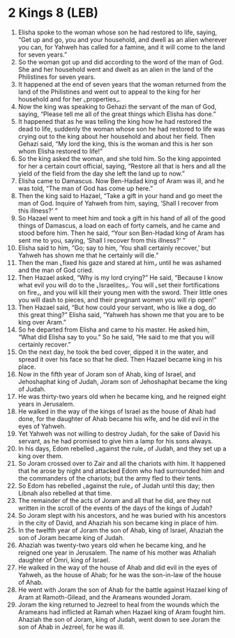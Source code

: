 * 2 Kings 8 (LEB)
:PROPERTIES:
:ID: LEB/12-2KI08
:END:

1. Elisha spoke to the woman whose son he had restored to life, saying, “Get up and go, you and your household, and dwell as an alien wherever you can, for Yahweh has called for a famine, and it will come to the land for seven years.”
2. So the woman got up and did according to the word of the man of God. She and her household went and dwelt as an alien in the land of the Philistines for seven years.
3. It happened at the end of seven years that the woman returned from the land of the Philistines and went out to appeal to the king for her household and for her ⌞properties⌟.
4. Now the king was speaking to Gehazi the servant of the man of God, saying, “Please tell me all of the great things which Elisha has done.”
5. It happened that as he was telling the king how he had restored the dead to life, suddenly the woman whose son he had restored to life was crying out to the king about her household and about her field. Then Gehazi said, “My lord the king, this is the woman and this is her son whom Elisha restored to life!”
6. So the king asked the woman, and she told him. So the king appointed for her a certain court official, saying, “Restore all that is hers and all the yield of the field from the day she left the land up to now.”
7. Elisha came to Damascus. Now Ben-Hadad king of Aram was ill, and he was told, “The man of God has come up here.”
8. Then the king said to Hazael, “Take a gift in your hand and go meet the man of God. Inquire of Yahweh from him, saying, ‘Shall I recover from this illness?’ ”
9. So Hazael went to meet him and took a gift in his hand of all of the good things of Damascus, a load on each of forty camels, and he came and stood before him. Then he said, “Your son Ben-Hadad king of Aram has sent me to you, saying, ‘Shall I recover from this illness?’ ”
10. Elisha said to him, “Go; say to him, ‘You shall certainly recover,’ but Yahweh has shown me that he certainly will die.”
11. Then the man ⌞fixed his gaze and stared at him⌟ until he was ashamed and the man of God cried.
12. Then Hazael asked, “Why is my lord crying?” He said, “Because I know what evil you will do to the ⌞Israelites⌟. You will ⌞set their fortifications on fire⌟, and you will kill their young men with the sword. Their little ones you will dash to pieces, and their pregnant women you will rip open!”
13. Then Hazael said, “But how could your servant, who is like a dog, do this great thing?” Elisha said, “Yahweh has shown me that you are to be king over Aram.”
14. So he departed from Elisha and came to his master. He asked him, “What did Elisha say to you.” So he said, “He said to me that you will certainly recover.”
15. On the next day, he took the bed cover, dipped it in the water, and spread it over his face so that he died. Then Hazael became king in his place.
16. Now in the fifth year of Joram son of Ahab, king of Israel, and Jehoshaphat king of Judah, Joram son of Jehoshaphat became the king of Judah.
17. He was thirty-two years old when he became king, and he reigned eight years in Jerusalem.
18. He walked in the way of the kings of Israel as the house of Ahab had done, for the daughter of Ahab became his wife, and he did evil in the eyes of Yahweh.
19. Yet Yahweh was not willing to destroy Judah, for the sake of David his servant, as he had promised to give him a lamp for his sons always.
20. In his days, Edom rebelled ⌞against the rule⌟ of Judah, and they set up a king over them.
21. So Joram crossed over to Zair and all the chariots with him. It happened that he arose by night and attacked Edom who had surrounded him and the commanders of the chariots; but the army fled to their tents.
22. So Edom has rebelled ⌞against the rule⌟ of Judah until this day; then Libnah also rebelled at that time.
23. The remainder of the acts of Joram and all that he did, are they not written in the scroll of the events of the days of the kings of Judah?
24. So Joram slept with his ancestors, and he was buried with his ancestors in the city of David, and Ahaziah his son became king in place of him.
25. In the twelfth year of Joram the son of Ahab, king of Israel, Ahaziah the son of Joram became king of Judah.
26. Ahaziah was twenty-two years old when he became king, and he reigned one year in Jerusalem. The name of his mother was Athaliah daughter of Omri, king of Israel.
27. He walked in the way of the house of Ahab and did evil in the eyes of Yahweh, as the house of Ahab; for he was the son-in-law of the house of Ahab.
28. He went with Joram the son of Ahab for the battle against Hazael king of Aram at Ramoth-Gilead, and the Arameans wounded Joram.
29. Joram the king returned to Jezreel to heal from the wounds which the Arameans had inflicted at Ramah when Hazael king of Aram fought him. Ahaziah the son of Joram, king of Judah, went down to see Joram the son of Ahab in Jezreel, for he was ill.
